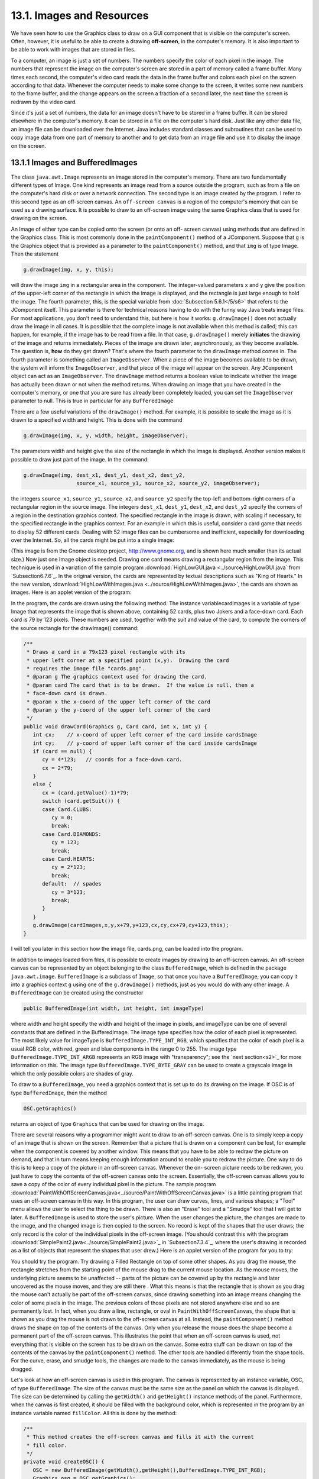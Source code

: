 
13.1. Images and Resources
--------------------------



We have seen how to use the Graphics class to draw on a GUI component
that is visible on the computer's screen. Often, however, it is useful
to be able to create a drawing **off-screen**, in the computer's
memory. It is also important to be able to work with images that are
stored in files.

To a computer, an image is just a set of numbers. The numbers specify
the color of each pixel in the image. The numbers that represent the
image on the computer's screen are stored in a part of memory called a
frame buffer. Many times each second, the computer's video card reads
the data in the frame buffer and colors each pixel on the screen
according to that data. Whenever the computer needs to make some
change to the screen, it writes some new numbers to the frame buffer,
and the change appears on the screen a fraction of a second later, the
next time the screen is redrawn by the video card.

Since it's just a set of numbers, the data for an image doesn't have
to be stored in a frame buffer. It can be stored elsewhere in the
computer's memory. It can be stored in a file on the computer's hard
disk. Just like any other data file, an image file can be downloaded
over the Internet. Java includes standard classes and subroutines that
can be used to copy image data from one part of memory to another and
to get data from an image file and use it to display the image on the
screen.





13.1.1 Images and BufferedImages
~~~~~~~~~~~~~~~~~~~~~~~~~~~~~~~~

The class ``java.awt.Image`` represents an image stored in the computer's
memory. There are two fundamentally different types of Image. One kind
represents an image read from a source outside the program, such as
from a file on the computer's hard disk or over a network connection.
The second type is an image created by the program. I refer to this
second type as an off-screen canvas. An ``off-screen canvas`` is a region
of the computer's memory that can be used as a drawing surface. It is
possible to draw to an off-screen image using the same Graphics class
that is used for drawing on the screen.

An Image of either type can be copied onto the screen (or onto an off-
screen canvas) using methods that are defined in the Graphics class.
This is most commonly done in the ``paintComponent()`` method of a
JComponent. Suppose that ``g`` is the Graphics object that is provided as
a parameter to the ``paintComponent()`` method, and that ``img`` is of type
Image. Then the statement


.. code-block:: java

    g.drawImage(img, x, y, this);


will draw the image ``img`` in a rectangular area in the component. The
integer-valued parameters ``x`` and ``y`` give the position of the upper-left
corner of the rectangle in which the image is displayed, and the
rectangle is just large enough to hold the image. The fourth
parameter, this, is the special variable from
:doc:`Subsection 5.6.1</5/s6>`  that
refers to the JComponent itself. This parameter is there for technical
reasons having to do with the funny way Java treats image files. For
most applications, you don't need to understand this, but here is how
it works: ``g.drawImage()`` does not actually draw the image in all cases.
It is possible that the complete image is not available when this
method is called; this can happen, for example, if the image has to be
read from a file. In that case, ``g.drawImage()`` merely **initiates** the
drawing of the image and returns immediately. Pieces of the image are
drawn later, asynchronously, as they become available. The question
is, **how** do they get drawn? That's where the fourth parameter to
the ``drawImage`` method comes in. The fourth parameter is something
called an ``ImageObserver``. When a piece of the image becomes available
to be drawn, the system will inform the ``ImageObserver``, and that piece
of the image will appear on the screen. Any ``JComponent`` object can act
as an ``ImageObserver``. The ``drawImage`` method returns a boolean value to
indicate whether the image has actually been drawn or not when the
method returns. When drawing an image that you have created in the
computer's memory, or one that you are sure has already been
completely loaded, you can set the ``ImageObserver`` parameter to null.
This is true in particular for any ``BufferedImage``

There are a few useful variations of the ``drawImage()`` method. For
example, it is possible to scale the image as it is drawn to a
specified width and height. This is done with the command


.. code-block:: java

    g.drawImage(img, x, y, width, height, imageObserver);


The parameters width and height give the size of the rectangle in
which the image is displayed. Another version makes it possible to
draw just part of the image. In the command:


.. code-block:: java

    g.drawImage(img, dest_x1, dest_y1, dest_x2, dest_y2,
                     source_x1, source_y1, source_x2, source_y2, imageObserver);


the integers ``source_x1``, ``source_y1``, ``source_x2``, and ``source_y2``
specify the top-left and bottom-right corners of a rectangular region in the
source image. The integers ``dest_x1``, ``dest_y1``, ``dest_x2``, and
``dest_y2``
specify the corners of a region in the destination graphics context.
The specified rectangle in the image is drawn, with scaling if
necessary, to the specified rectangle in the graphics context. For an
example in which this is useful, consider a card game that needs to
display 52 different cards. Dealing with 52 image files can be
cumbersome and inefficient, especially for downloading over the
Internet. So, all the cards might be put into a single image:

.. image:: img/cards.png
   :width: 513
   :height: 307

(This image is from the Gnome desktop project, `<http://www.gnome.org>`_,
and is shown here much smaller than its actual size.) Now just one
Image object is needed. Drawing one card means drawing a rectangular
region from the image. This technique is used in a variation of the
sample program :download:`HighLowGUI.java <../source/HighLowGUI.java`
from `Subsection6.7.6`_. In the original version, the cards are represented
by textual descriptions such as "King of Hearts." In the new version,
:download:`HighLowWithImages.java <../source/HighLowWithImages.java>`, the
cards are shown as images. Here is an applet version of the program:

.. applet:: applets/HighLowWithImages.jar
   :code: HighLowWithImagesApplet.class
   :width: 395
   :height: 245

In the program, the cards are drawn using the following method. The
instance variablecardImages is a variable of type Image that
represents the image that is shown above, containing 52 cards, plus
two Jokers and a face-down card. Each card is 79 by 123 pixels. These
numbers are used, together with the suit and value of the card, to
compute the corners of the source rectangle for the drawImage()
command:


.. code-block:: java

    /**
     * Draws a card in a 79x123 pixel rectangle with its
     * upper left corner at a specified point (x,y).  Drawing the card 
     * requires the image file "cards.png".
     * @param g The graphics context used for drawing the card.
     * @param card The card that is to be drawn.  If the value is null, then a
     * face-down card is drawn.
     * @param x the x-coord of the upper left corner of the card
     * @param y the y-coord of the upper left corner of the card
     */
    public void drawCard(Graphics g, Card card, int x, int y) {
       int cx;    // x-coord of upper left corner of the card inside cardsImage
       int cy;    // y-coord of upper left corner of the card inside cardsImage
       if (card == null) {
          cy = 4*123;   // coords for a face-down card.
          cx = 2*79;
       }
       else {
          cx = (card.getValue()-1)*79;
          switch (card.getSuit()) {
          case Card.CLUBS:    
             cy = 0; 
             break;
          case Card.DIAMONDS: 
             cy = 123; 
             break;
          case Card.HEARTS:   
             cy = 2*123; 
             break;
          default:  // spades   
             cy = 3*123; 
             break;
          }
       }
       g.drawImage(cardImages,x,y,x+79,y+123,cx,cy,cx+79,cy+123,this);
    }


I will tell you later in this section how the image file, cards.png,
can be loaded into the program.




In addition to images loaded from files, it is possible to create
images by drawing to an off-screen canvas. An off-screen canvas can be
represented by an object belonging to the class ``BufferedImage``, which
is defined in the package ``java.awt.image``. ``BufferedImage`` is a subclass
of ``Image``, so that once you have a ``BufferedImage``, you can copy it into
a graphics context ``g`` using one of the ``g.drawImage()`` methods, just as
you would do with any other image. A ``BufferedImage`` can be created
using the constructor


.. code-block:: java

    public BufferedImage(int width, int height, int imageType)


where width and height specify the width and height of the image in
pixels, and imageType can be one of several constants that are defined
in the BufferedImage. The image type specifies how the color of each
pixel is represented. The most likely value for imageType is
``BufferedImage.TYPE_INT_RGB``, which specifies that the color of each
pixel is a usual RGB color, with red, green and blue components in the
range 0 to 255. The image type ``BufferedImage.TYPE_INT_ARGB`` represents
an RGB image with "transparency"; see the `next section<s2>`_ for more
information on this. The image type ``BufferedImage.TYPE_BYTE_GRAY`` can be
used to create a grayscale image in which the only possible colors are
shades of gray.

To draw to a ``BufferedImage``, you need a graphics context that is set up
to do its drawing on the image. If OSC is of type ``BufferedImage``, then
the method


.. code-block:: java

    OSC.getGraphics()


returns an object of type ``Graphics`` that can be used for drawing on the
image.

There are several reasons why a programmer might want to draw to an
off-screen canvas. One is to simply keep a copy of an image that is
shown on the screen. Remember that a picture that is drawn on a
component can be lost, for example when the component is covered by
another window. This means that you have to be able to redraw the
picture on demand, and that in turn means keeping enough information
around to enable you to redraw the picture. One way to do this is to
keep a copy of the picture in an off-screen canvas. Whenever the on-
screen picture needs to be redrawn, you just have to copy the contents
of the off-screen canvas onto the screen. Essentially, the off-screen
canvas allows you to save a copy of the color of every individual
pixel in the picture. The sample program
:download:`PaintWithOffScreenCanvas.java<../source/PaintWithOffScreenCanvas.java>`
is a little painting program that
uses an off-screen canvas in this way. In this program, the user can
draw curves, lines, and various shapes; a "Tool" menu allows the user
to select the thing to be drawn. There is also an "Erase" tool and a
"Smudge" tool that I will get to later. A ``BufferedImage`` is used to
store the user's picture. When the user changes the picture, the
changes are made to the image, and the changed image is then copied to
the screen. No record is kept of the shapes that the user draws; the
only record is the color of the individual pixels in the off-screen
image. (You should contrast this with the program
:download:`SimplePaint2.java<../source/SimplePaint2.java>`_
in `Subsection7.3.4`_, where the user's drawing is recorded as a list
of objects that represent the shapes that user drew.) Here is an
applet version of the program for you to try:

.. applet:: applets/PaintWithOffScreenCanvas.jar
   :code: PaintWithOffScreenCanvas$Applet.class
   :width: 550
   :height: 400

You should try the program. Try drawing a Filled Rectangle on top of
some other shapes. As you drag the mouse, the rectangle stretches from
the starting point of the mouse drag to the current mouse location. As
the mouse moves, the underlying picture seems to be unaffected --
parts of the picture can be covered up by the rectangle and later
uncovered as the mouse moves, and they are still there . What this
means is that the rectangle that is shown as you drag the mouse can't
actually be part of the off-screen canvas, since drawing something
into an image means changing the color of some pixels in the image.
The previous colors of those pixels are not stored anywhere else and
so are permanently lost. In fact, when you draw a line, rectangle, or
oval in ``PaintWithOffScreenCanvas``, the shape that is shown as you drag
the mouse is not drawn to the off-screen canvas at all. Instead, the
``paintComponent()`` method draws the shape on top of the contents of the
canvas. Only when you release the mouse does the shape become a
permanent part of the off-screen canvas. This illustrates the point
that when an off-screen canvas is used, not everything that is visible
on the screen has to be drawn on the canvas. Some extra stuff can be
drawn on top of the contents of the canvas by the ``paintComponent()``
method. The other tools are handled differently from the shape tools.
For the curve, erase, and smudge tools, the changes are made to the
canvas immediately, as the mouse is being dragged.

Let's look at how an off-screen canvas is used in this program. The
canvas is represented by an instance variable, OSC, of
type ``BufferedImage``. The size of the canvas must be the same size as the
panel on which the canvas is displayed. The size can be determined by
calling the ``getWidth()`` and ``getHeight()`` instance methods of the panel.
Furthermore, when the canvas is first created, it should be filled
with the background color, which is represented in the program by an
instance variable named ``fillColor``. All this is done by the method:


.. code-block:: java

    /**
     * This method creates the off-screen canvas and fills it with the current
     * fill color.
     */
    private void createOSC() {
       OSC = new BufferedImage(getWidth(),getHeight(),BufferedImage.TYPE_INT_RGB);
       Graphics osg = OSC.getGraphics();
       osg.setColor(fillColor);
       osg.fillRect(0,0,getWidth(),getHeight());
       osg.dispose();
    }


Note how it uses ``OSC.getGraphics()`` to obtain a graphics context for
drawing to the image. Also note that the graphics context is disposed
at the end of the method. It is good practice to dispose a graphics
context when you are finished with it. There still remains the problem
of where to call this method. The problem is that the width and height
of the panel object are not set until some time after the panel object
is constructed. If ``createOSC()`` is called in the constructor, ``getWidth()``
and ``getHeight()`` will return the value zero and we won't get an off-
screen image of the correct size. The approach that I take
in ``PaintWithOffScreenCanvas`` is to call ``createOSC()`` in
the ``paintComponent()`` method, the first time the ``paintComponent()`` method
is called. At that time, the size of the panel has definitely been
set, but the user has not yet had a chance to draw anything. With this
in mind you are ready to understand the ``paintComponent()`` method:


.. code-block:: java

    public void paintComponent(Graphics g) {
    
       /* First create the off-screen canvas, if it does not already exist. */ 
    
       if (OSC == null)
          createOSC();
    
       /* Copy the off-screen canvas to the panel.  Since we know that the
          image is already completely available, the fourth "ImageObserver"
          parameter to g.drawImage() can be null.  Since the canvas completely
          fills the panel, there is no need to call super.paintComponent(g). */
    
       g.drawImage(OSC,0,0,null);
    
       /* If the user is currently dragging the mouse to draw a line, oval,
          or rectangle, draw the shape on top of the image from the off-screen
          canvas, using the current drawing color.  (This is not done if the
          user is drawing a curve or using the smudge tool or the erase tool.) */
    
       if (dragging && SHAPE_TOOLS.contains(currentTool)) {
          g.setColor(currentColor);
          putCurrentShape(g);
       }
    
    }


Here, dragging is a boolean instance variable that is set to true
while the user is dragging the mouse, and currentTool tells which tool
is currently in use. The possible tools are defined by an enum named
``Tool``, and ``SHAPE_TOOLS`` is a variable of type ``EnumSet<Tool>`` that
contains the line, oval, rectangle, filled oval, and filled rectangle
tools. (See `Subsection10.2.4`_.)

You might notice that there is a problem if the size of the panel is
ever changed, since the size of the off-screen canvas will not be
changed to match. The ``PaintWithOffScreenCanvas`` program does not allow
the user to resize the program's window, so this is not an issue in
that program. If we want to allow resizing, however, a new off-screen
canvas must be created whenever the size of the panel changes. One
simple way to do this is to check the size of the canvas in the
``paintComponent()`` method and to create a new canvas if the size of the
canvas does not match the size of the panel:


.. code-block:: java

    if (OSC == null || getWidth() != OSC.getWidth() || getHeight() != OSC.getHeight())
       createOSC();


Of course, this will discard the picture that was contained in the old
canvas unless some arrangement is made to copy the picture from the
old canvas to the new one before the old canvas is discarded.

The other point in the program where the off-screen canvas is used is
during a mouse-drag operation, which is handled in the
``mousePressed()``, ``mouseDragged()``, and ``mouseReleased()`` methods. The
strategy that is implemented was discussed above. Shapes are drawn to
the off-screen canvas only at the end of the drag operation, in the
``mouseReleased()`` method. However, as the user drags the mouse, the part
of the image over which the shape appears is re-copied from the canvas
onto the screen each time the mouse is moved. Then the
``paintComponent()`` method draws the shape that the user is creating on
top of the image from the canvas. For the non-shape (curve and smudge)
tools, on the other hand, changes are made directly to the canvas, and
the region that was changed is repainted so that the change will
appear on the screen. (By the way, the program uses a version of
the ``repaint()`` method that repaints just a part of a component. The
command ``repaint(x, y, width, height)`` tells the system to repaint the
rectangle with upper left corner ``(x, y)`` and with the specified width
and height. This can be substantially faster than repainting the
entire component.) See the source code,
:download:`PaintWithOffScreenCanvas.java<../source/PaintWithOffScreenCanvas.java>`,
if you want to see how it's all done.




One traditional use of off-screen canvasses is for ``double buffering``.
In double-buffering, the off-screen image is an exact copy of the
image that appears on screen; whenever the on-screen picture needs to
be redrawn, the new picture is drawn step-by-step to an off-screen
image. This can take some time. If all this drawing were done on
screen, the user might see the image flicker as it is drawn. Instead,
the long drawing process takes place off-screen and the completed
image is then copied very quickly onto the screen. The user doesn't
see all the steps involved in redrawing. This technique can be used to
implement smooth, flicker-free animation.

The term ``double buffering`` comes from the term ``frame buffer``, which
refers to the region in memory that holds the image on the screen. In
fact, true double buffering uses two frame buffers. The video card can
display either frame buffer on the screen and can switch
instantaneously from one frame buffer to the other. One frame buffer
is used to draw a new image for the screen. Then the video card is
told to switch from one frame buffer to the other. No copying of
memory is involved. Double-buffering as it is implemented in Java does
require copying, which takes some time and is not perfectly flicker-
free.

In Java's older AWT graphical API, it was up to the programmer to do
double buffering by hand. In the Swing graphical API, double buffering
is applied automatically by the system, and the programmer doesn't
have to worry about it. (It is possible to turn this automatic double
buffering off in Swing, but there is seldom a good reason to do so.)

One final historical note about off-screen canvasses: There is an
alternative way to create them. The ``Component`` class defines the
following instance method, which can be used in any GUI component
object:


.. code-block:: java

    public Image createImage(int width, int height)


This method creates an ``Image`` with a specified width and height. You
can use this image as an off-screen canvas in the same way that you
would a ``BufferedImage``. In fact, you can expect that in a modern
version of Java, the image that is returned by this method is in fact
a ``BufferedImage``. The ``createImage()`` method was part of Java from the
beginning, before the ``BufferedImage`` class was introduced.





13.1.2 Working With Pixels
~~~~~~~~~~~~~~~~~~~~~~~~~~

One good reason to use a ``BufferedImage`` is that it allows easy access
to the colors of individual pixels. If image is of type ``BufferedImage``,
then we have the methods:


+ ``image.getRGB(x,y)`` -- returns an int that encodes the color of the
  pixel at coordinates ``(x,y)`` in the image. The values of the integers ``x``
  and ``y`` must lie within the image. That is, it must be true that
  ``0 <= x < image.getWidth()`` and ``0 <= y < image.getHeight()``; if not,
  then an exception is thrown.
+ ``image.setRGB(x,y,rgb)`` -- sets the color of the pixel at coordinates
  ``(x,y)`` to the color encoded by rgb. Again,x and y must be in the valid
  range. The third parameter,rgb, is an integer that encodes the color.


These methods use integer codes for colors. If ``c`` is of type ``Color``, the
integer code for the color can be obtained by calling ``c.getRGB()``.
Conversely, if ``rgb`` is an integer that encodes a color, the
corresponding ``Color`` object can be obtained with the constructor call
``new Color(rgb)``. This means that you can use


.. code-block:: java

    Color c = new Color( image.getRGB(x,y) )


to get the color of a pixel as a value of type Color. And if c is of
type Color, you can set a pixel to that color with


.. code-block:: java

    image.setRGB( x, y, c.getRGB() );


The red, green, and blue components of a color are represented as
8-bit integers, in the range 0 to 255. When a color is encoded as a
single int, the blue component is contained in the eight low-order
bits of the int, the green component in the next lowest eight bits,
and the red component in the next eight bits. (The eight high order
bits store the "alpha component" of the color, which we'll encounter
in the next section.) It is easy to translate between the two
representations using the shift operators ``<<`` and ``>>`` and the bitwise
logical operators ``&`` and ``|``. (I have not covered these operators
previously in this book. Briefly: If ``A`` and ``B`` are integers, then
``A << B`` is the integer obtained by shifting each bit of ``A``, ``B`` bit
positions to the left; ``A >> B`` is the integer obtained by shifting each
bit of ``A``, ``B`` bit positions to the right; ``A & B`` is the integer
obtained by applying the logical **and** operation to each pair of bits in
``A`` and ``B``; and ``A | B`` is
obtained similarly, using the logical **or** operation. For example,
using 8-bit binary numbers, we have: ``01100101 & 10100001`` is ``00100001``,
while ``01100101 | 10100001`` is ``11100101``.) You don't necessarily need to
understand these operators. Here are incantations that you can use to
work with color codes:


.. code-block:: java

    /* Suppose that rgb is an int that encodes a color.
       To get separate red, green, and blue color components: *;
       
    int red = (rgb >> 16) & 0xFF;
    int green = (rgb >> 8) & 0xFF;
    int blue = rgb & 0xFF;
       
    /* Suppose that red, green, and blue are color components in
       the range 0 to 255.  To combine them into a single int: */
       
    int rgb = (red << 16) | (green << 8) | blue;





An example of using pixel colors in a ``BufferedImage`` is provided by the
smudge tool in the sample program
:download:`PaintWithOffScreenCanvas.java<../source/PaintWithOffScreenCanva.java>`s.
The purpose of this tool is to smear the colors of an image, as if it
were drawn in wet paint. For example, if you rub the middle of a black
rectangle with the smudge tool, you'll get something like this:

.. image:: img/smudgedRectangle.jpg

This is an effect that can only be achieved by manipulating the colors
of individual pixels! Here's how it works: when the user presses the
mouse using the smudge tool, the color components of a 7-by-7 block of
pixels are copied from the off-screen canvas into arrays named
``smudgeRed``, ``smudgeGreen`` and ``smudgeBlue``. This is done in the
``mousePressed()`` routine with the following code:


.. code-block:: java

    int w = OSC.getWidth();
    int h = OSC.getHeight();
    int x = evt.getX();
    int y = evt.getY();
    for (int i = 0; i < 7; i++)
       for (int j = 0; j < 7; j++) {
          int r = y + j - 3;
          int c = x + i - 3;
          if (r < 0 || r >= h || c < 0 || c >= w) {
                // A -1 in the smudgeRed array indicates that the
                // corresponding pixel was outside the canvas.
             smudgeRed[i][j] = -1;
          }
          else {
             int color = OSC.getRGB(c,r);
             smudgeRed[i][j] = (color >> 16) & 0xFF;
             smudgeGreen[i][j] = (color >> 8) & 0xFF;
             smudgeBlue[i][j] = color & 0xFF;
          }
       }


The arrays are of type ``double[][]`` because I am going to do some
computations with them that require real numbers. As the user moves
the mouse, the colors in the array are blended with the colors in the
image, just as if you were mixing wet paint by smudging it with your
finger. That is, the colors at the new mouse position in the image are
replaced with a weighted average of the current colors in the image
and the colors in the arrays. This has the effect of moving some of
the color from the previous mouse position to the new mouse position.
At the same time, the colors in the arrays are replaced by a weighted
average of the old colors in the arrays and the colors from the image.
This has the effect of moving some color from the image into the
arrays. This is done using the following code for each pixel
position, ``(c, r)``, in a 7-by-7 block around the new mouse location:


.. code-block:: java

    int curCol = OSC.getRGB(c,r);
    int curRed = (curCol >> 16) & 0xFF;
    int curGreen = (curCol >> 8) & 0xFF;
    int curBlue = curCol & 0xFF;
    int newRed = (int)(curRed*0.7 + smudgeRed[i][j]*0.3);
    int newGreen = (int)(curGreen*0.7 + smudgeGreen[i][j]*0.3);
    int newBlue = (int)(curBlue*0.7 + smudgeBlue[i][j]*0.3);
    int newCol = newRed << 16 | newGreen << 8 | newBlue;
    OSC.setRGB(c,r,newCol);
    smudgeRed[i][j] = curRed*0.3 + smudgeRed[i][j]*0.7;
    smudgeGreen[i][j] = curGreen*0.3 + smudgeGreen[i][j]*0.7;
    smudgeBlue[i][j] = curBlue*0.3 + smudgeBlue[i][j]*0.7;






13.1.3 Resources
~~~~~~~~~~~~~~~~

Throughout this textbook, up until now, we have been thinking of a
program as made up entirely of Java code. However, programs often use
other types of data, including images, sounds, and text, as part of
their basic structure. These data are referred to as resources. An
example is the image file, cards.png, that was used in
the :download:`HighLowWithImages.java <../source/HighLowWithImages.java>`
program earlier in this section. This
file is part of the program. The program needs it in order to run. The
user of the program doesn't need to know that this file exists or
where it is located; as far as the user is concerned, it is just part
of the program. The program of course, does need some way of locating
the resource file and loading its data.

Resources are ordinarily stored in files that are in the same
locations as the compiled class files for the program. Class files are
located and loaded by something called a class loader, which is
represented in Java by an object of type ``ClassLoader``. A class loader
has a list of locations where it will look for class files. This list
is called the class path. It includes the location where Java's
standard classes are stored. It generally includes the current
directory. If the program is stored in a jar file, the jar file is
included on the class path. In addition to class files, a ``ClassLoader``
is capable of finding resource files that are located on the class
path or in subdirectories of locations that are on the class path.

The first step in using a resource is to obtain a ClassLoader and to
use it to locate the resource file. In the HighLowWithImages program,
this is done with:


.. code-block:: java

    ClassLoader cl = HighLowWithImages.class.getClassLoader();
    URL imageURL = cl.getResource("cards.png");


The idea of the first line is that in order to get a class loader, you
have to ask a class that was loaded by the class loader.
Here, ``HighLowWithImages.class`` is a name for the object that represents
the actual class, ``HighLowWithImages``. In other programs, you would just
substitute for ``HighLowWithImages`` the name of the class that contains
the call to ``getClassLoader()``. Alternatively, if ``obj`` is any object,
then you can obtain a class loader by calling
``obj.getClass().getClassLoader()``.

The second line in the above code uses the class loader to locate the
resource file named ``cards.png``. The return value of ``cl.getResource()`` is
of type ``java.net.URL``, and it represents the location of the resource
rather than the resource itself. If the resource file cannot be found,
then the return value is null. The class URL was discussed in
`Subsection11.4.1`_.

Often, resources are stored not directly on the class path but in a
subdirectory. In that case, the parameter to ``getResource()`` must be a
path name that includes the directory path to the resource. For
example, suppose that the image file ``cards.png`` were stored in a
directory named images inside a directory named resources, where
resources is directly on the class path. Then the path to the file is
``resources/images/cards.png`` and the command for locating the resource
would be


.. code-block:: java

    URL imageURL = cl.getResource("resources/images/cards.png");


Once you have a ``URL`` that represents the location of a resource file,
you could use a ``URLConnection``, as discussed in `Subsection11.4.1`_, to
read the contents of that file. However, Java provides more convenient
methods for loading several types of resources. For loading image
resources, a convenient method is available in the class
``java.awt.Toolkit``. It can be used as in the following line from
``HighLowWithImages``, where ``cardImages`` is an instance variable of
type ``Image`` and ``imageURL`` is the ``URL`` that represents the location of the
image file:


.. code-block:: java

    cardImages = Toolkit.getDefaultToolkit().createImage(imageURL);


This still does not load the image completely -- that will only be
done later, for example when cardImages is used in a ``drawImage`` command.
Another technique, which does read the image completely, is to use the
``ImageIO.read()`` method, which will be discussed in `Subsection13.1.5`_




The ``Applet`` and ``JApplet`` classes have an instance method that can be
used to load an image from a given URL:


.. code-block:: java

    public Image getImage(URL imageURL)


When you are writing an applet, this method can be used as yet another
technique for loading an image resource.

More interesting is the fact that ``Applet`` and ``JApplet`` contain a static
method that can be used to load sound resources:


.. code-block:: java

    public static AudioClip newAudioClip(URL soundURL)


Since this is a static method, it can be used in any program, not just
in applets, simply by calling it as ``Applet.newAudioClip(soundURL)`` or
``JApplet.newAudioClip(soundURL)``. (This seems to be the only easy way to
use sounds in a Java program; it's not clear why this capability is
only in the applet classes.) The return value is of
type ``java.applet.AudioClip``. Once you have an ``AudioClip``, you can call
its ``play()`` method to play the audio clip from the beginning.

Here is a method that puts all this together to load and play the
sound from an audio resource file:


.. code-block:: java

    private void playAudioResource(String audioResourceName) {
       ClassLoader cl = SoundAndCursorDemo.class.getClassLoader();
       URL resourceURL = cl.getResource(audioResourceName);
       if (resourceURL != null) {
          AudioClip sound = JApplet.newAudioClip(resourceURL);
          sound.play();
       }
    }


This method is from a sample program ``SoundAndCursorDemo`` that will be
discussed in the next subsection. Of course, if you plan to reuse the
sound often, it would be better to load the sound once into an
instance variable of type ``AudioClip``, which could then be used to play
the sound any number of times, without the need to reload it each
time.

The ``AudioClip`` class supports audio files in the common WAV, AIFF, and
AU formats.





13.1.4 Cursors and Icons
~~~~~~~~~~~~~~~~~~~~~~~~

The position of the mouse is represented on the computer's screen by a
small image called a cursor. In Java, the cursor is represented by an
object of type ``java.awt.Cursor``. A ``Cursor`` has an associated image. It
also has a hot spot, which is a ``Point`` that specifies the pixel within
the image that corresponds to the exact position on the screen where
the mouse is pointing. For example, for a typical "arrow" cursor, the
hot spot is the tip of the arrow. For a "crosshair" cursor, the hot
spot is the center of the crosshairs.

The ``Cursor`` class defines several standard cursors, which are
identified by constants such as ``Cursor.CROSSHAIR_CURSOR`` and
``Cursor.DEFAULT_CURSOR``. You can get a standard cursor by calling the
static method ``Cursor.getPredefinedCursor(code)``, where code is one of
the constants that identify the standard cursors. It is also possible
to create a custom cursor from an ``Image``. The ``Image`` might be obtained
as an image resource, as described in the previous subsection. It
could even be a ``BufferedImage`` that you create in your program. It
should be small, maybe 16-by-16 or 24-by-24 pixels. (Some platforms
might only be able to handle certain cursor sizes; see the
documentation for ``Toolkit.getBestCursorSize()`` for more information.) A
custom cursor can be created by calling the static
method ``createCustomCursor()`` in the ``Toolkit`` class:


.. code-block:: java

    Cursor c = Toolkit.getDefaultToolkit().createCustomCursor(image,hotSpot,name);


where hotSpot is of type ``Point`` and name is a ``String`` that will act as a
name for the cursor (and which serves no real purpose that I know of).

Cursors are associated with GUI components. When the mouse moves over
a component, the cursor changes to whatever ``Cursor`` is associated with
that component. To associate a ``Cursor`` with a component, call the
component's instance method ``setCursor(cursor)``. For example, to set the
cursor for a ``JPanel``, panel, to be the standard "wait" cursor:


.. code-block:: java

    panel.setCursor( Cursor.getPredefinedCursor(Cursor.WAIT_CURSOR) );


To reset the cursor to be the default cursor, you can use:


.. code-block:: java

    panel.setCursor( Curser.getDefaultCursor() );


To set the cursor to be an image that is defined in an image resource
file named ``imageResource``, you might use:


.. code-block:: java

    ClassLoader cl = SoundAndCursorDemo.class.getClassLoader();
    URL resourceURL = cl.getResource(imageResource);
    if (resourceURL != null) {
       Toolkit toolkit = Toolkit.getDefaultToolkit();
       Image image = toolkit.createImage(resourceURL);
       Point hotSpot = new Point(7,7);
       Cursor cursor = toolkit.createCustomCursor(image, hotSpot, "mycursor");
       panel.setCursor(cursor);
    }


The sample program
:download:`SoundAndCursorDemo.java<../source/SoundAndCursorDemo.java>`
shows how to use predefined and custom cursors and how to play sounds from resource
files. The program has several buttons that you can click. Some of the
buttons change the cursor that is associated with the main panel of
the program. Some of the buttons play sounds. When you play a sound,
the cursor is reset to be the default cursor. Here is an applet
version of the program for you to try:

.. applet:: applets/SoundAndCursorDemo.jar
   :code: SoundAndCursorDemo$Aplt.class
   :width: 400
   height: 150

Another standard use of images in GUI interfaces is for icons. An icon
is simply a small picture. As we'll see in :doc:`Section 13.3</13/s3>`, icons can
be used on Java's buttons, menu items, and labels; in fact, for our
purposes, an icon is simply an image that can be used in this way.

An icon is represented by an object of type ``Icon``, which is actually an
interface rather than a class. The class ``ImageIcon``, which implements
the ``Icon`` interface, is used to create icons from Images. If image is a
(rather small) Image, then the constructor call ``new ImageIcon(image)``
creates anImageIcon whose picture is the specified image. Often, the
image comes from a resource file. We will see examples of this later
in this chapter





13.1.5 Image File I/O
~~~~~~~~~~~~~~~~~~~~~

The class ``javax.imageio.ImageIO`` makes it easy to save images from a
program into files and to read images from files into a program. This
would be useful in a program such as ``PaintWithOffScreenCanvas``, so that
the users would be able to save their work and to open and edit
existing images. (See `Exercise13.1`_.)

There are many ways that the data for an image could be stored in a
file. Many standard formats have been created for doing this. Java
supports at least three standard image formats: ``PNG``, ``JPEG``, and ``GIF``.
(Individual implementations of Java might support more.) The ``JPEG``
format is ``"lossy"``, which means that the picture that you get when you
read a ``JPEG`` file is only an approximation of the picture that was
saved. Some information in the picture has been lost. Allowing some
information to be lost makes it possible to compress the image into a
lot fewer bits than would otherwise be necessary. Usually, the
approximation is quite good. It works best for photographic images and
worst for simple line drawings. The ``PNG`` format, on the other hand is
``"lossless"``, meaning that the picture in the file is an exact duplicate
of the picture that was saved. A ``PNG`` file is compressed, but not in a
way that loses information. The compression works best for images made
up mostly of large blocks of uniform color; it works **worst** for
photographic images. ``GIF`` is an older format that is limited to just
256 colors in an image; it has mostly been superseded by ``PNG``.

Suppose that image is a ``BufferedImage``. The image can be saved to a
file simply by calling


.. code-block:: java

    ImageIO.write( image, format, file )


where format is a ``String`` that specifies the image format of the file
and file is a ``File`` that specifies the file that is to be written. (See
`Subsection11.2.2`_ for information about the ``File`` class.) The format
string should ordinarily be either ``PNG`` or ``JPEG``, although other
formats might be supported.

``ImageIO.write()`` is a static method in the ``ImageIO`` class. It returns a
boolean value that is false if the image format is not supported. That
is, if the specified image format is not supported, then the image is
**not** saved, but no exception is thrown. This means that you should
always check the return value! For example:


.. code-block:: java

    boolean hasFormat = ImageIO.write(OSC,format,selectedFile);
    if ( ! hasFormat )
       throw new Exception(format + " format is not available.");


If the image format **is** recognized, it is still possible that an
IOException might be thrown when the attempt is made to send the data
to the file.

Usually, the file to be used in ``ImageIO.write()`` will be selected by
the user using a ``JFileChooser``, as discussed in `Subsection11.2.3`_. For
example, here is a typical method for saving an image. (The use of
"this" as a parameter in several places assumes that this method is
defined in a subclass of ``JComponent``.)


.. code-block:: java

    /**
     * Attempts to save an image to a file selected by the user. 
     * @param image the BufferedImage to be saved to the file
     * @param format the format of the image, probably either "PNG" or "JPEG"
     */
    private void doSaveFile(BufferedImage image, String format) {
       if (fileDialog == null)
          fileDialog = new JFileChooser();
       fileDialog.setSelectedFile(new File("image." + format.toLowerCase())); 
       fileDialog.setDialogTitle("Select File to be Saved");
       int option = fileDialog.showSaveDialog(this);
       if (option != JFileChooser.APPROVE_OPTION)
          return;  // User canceled or clicked the dialog's close box.
       File selectedFile = fileDialog.getSelectedFile();
       if (selectedFile.exists()) {  // Ask the user whether to replace the file.
          int response = JOptionPane.showConfirmDialog( null,
                "The file \"" + selectedFile.getName()
                + "\" already exists.\nDo you want to replace it?", 
                "Confirm Save",
                JOptionPane.YES_NO_OPTION, 
                JOptionPane.WARNING_MESSAGE );
          if (response != JOptionPane.YES_OPTION)
             return;  // User does not want to replace the file.
       }
       try {
          boolean hasFormat = ImageIO.write(image,format,selectedFile);
          if ( ! hasFormat )
             throw new Exception(format + " format is not available.");
       }
       catch (Exception e) {
          JOptionPane.showMessageDialog(this,
                          "Sorry, an error occurred while trying to save image."));
          e.printStackTrace();
       }
    }


The ``ImageIO`` class also has a static ``read()`` method for reading an image
from a file into a program. The method


.. code-block:: java

    ImageIO.read( inputFile )


takes a variable of type ``File`` as a parameter and returns a
``BufferedImage``. The return value is null if the file does not contain
an image that is stored in a supported format. Again, no exception is
thrown in this case, so you should always be careful to check the
return value. It is also possible for an ``IOException`` to occur when the
attempt is made to read the file. There is another version of
the ``read()`` method that takes an ``InputStream`` instead of a file as its
parameter, and a third version that takes a URL.

Earlier in this section, we encountered another method for reading an
image from a URL, the ``createImage()`` method from the ``Toolkit`` class. The
difference is that ``ImageIO.read()`` reads the image data completely and
stores the result in a ``BufferedImage``. On the other hand, ``createImage()``
does not actually read the data; it really just stores the image
location and the data won't be read until later, when the image is
used. This has the advantage that the ``createImage()`` method itself can
complete very quickly. ``ImageIO.read()``, on the other hand, can take
some time to execute.



